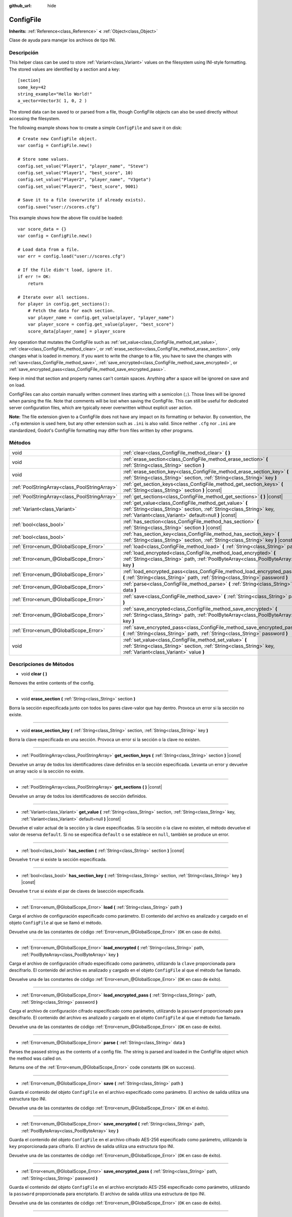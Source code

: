 :github_url: hide

.. Generated automatically by doc/tools/make_rst.py in Godot's source tree.
.. DO NOT EDIT THIS FILE, but the ConfigFile.xml source instead.
.. The source is found in doc/classes or modules/<name>/doc_classes.

.. _class_ConfigFile:

ConfigFile
==========

**Inherits:** :ref:`Reference<class_Reference>` **<** :ref:`Object<class_Object>`

Clase de ayuda para manejar los archivos de tipo INI.

Descripción
----------------------

This helper class can be used to store :ref:`Variant<class_Variant>` values on the filesystem using INI-style formatting. The stored values are identified by a section and a key:

::

    [section]
    some_key=42
    string_example="Hello World!"
    a_vector=Vector3( 1, 0, 2 )

The stored data can be saved to or parsed from a file, though ConfigFile objects can also be used directly without accessing the filesystem.

The following example shows how to create a simple ``ConfigFile`` and save it on disk:

::

    # Create new ConfigFile object.
    var config = ConfigFile.new()
    
    # Store some values.
    config.set_value("Player1", "player_name", "Steve")
    config.set_value("Player1", "best_score", 10)
    config.set_value("Player2", "player_name", "V3geta")
    config.set_value("Player2", "best_score", 9001)
    
    # Save it to a file (overwrite if already exists).
    config.save("user://scores.cfg")

This example shows how the above file could be loaded:

::

    var score_data = {}
    var config = ConfigFile.new()
    
    # Load data from a file.
    var err = config.load("user://scores.cfg")
    
    # If the file didn't load, ignore it.
    if err != OK:
        return
    
    # Iterate over all sections.
    for player in config.get_sections():
        # Fetch the data for each section.
        var player_name = config.get_value(player, "player_name")
        var player_score = config.get_value(player, "best_score")
        score_data[player_name] = player_score

Any operation that mutates the ConfigFile such as :ref:`set_value<class_ConfigFile_method_set_value>`, :ref:`clear<class_ConfigFile_method_clear>`, or :ref:`erase_section<class_ConfigFile_method_erase_section>`, only changes what is loaded in memory. If you want to write the change to a file, you have to save the changes with :ref:`save<class_ConfigFile_method_save>`, :ref:`save_encrypted<class_ConfigFile_method_save_encrypted>`, or :ref:`save_encrypted_pass<class_ConfigFile_method_save_encrypted_pass>`.

Keep in mind that section and property names can't contain spaces. Anything after a space will be ignored on save and on load.

ConfigFiles can also contain manually written comment lines starting with a semicolon (``;``). Those lines will be ignored when parsing the file. Note that comments will be lost when saving the ConfigFile. This can still be useful for dedicated server configuration files, which are typically never overwritten without explicit user action.

\ **Note:** The file extension given to a ConfigFile does not have any impact on its formatting or behavior. By convention, the ``.cfg`` extension is used here, but any other extension such as ``.ini`` is also valid. Since neither ``.cfg`` nor ``.ini`` are standardized, Godot's ConfigFile formatting may differ from files written by other programs.

Métodos
--------------

+-----------------------------------------------+------------------------------------------------------------------------------------------------------------------------------------------------------------------------------------------+
| void                                          | :ref:`clear<class_ConfigFile_method_clear>` **(** **)**                                                                                                                                  |
+-----------------------------------------------+------------------------------------------------------------------------------------------------------------------------------------------------------------------------------------------+
| void                                          | :ref:`erase_section<class_ConfigFile_method_erase_section>` **(** :ref:`String<class_String>` section **)**                                                                              |
+-----------------------------------------------+------------------------------------------------------------------------------------------------------------------------------------------------------------------------------------------+
| void                                          | :ref:`erase_section_key<class_ConfigFile_method_erase_section_key>` **(** :ref:`String<class_String>` section, :ref:`String<class_String>` key **)**                                     |
+-----------------------------------------------+------------------------------------------------------------------------------------------------------------------------------------------------------------------------------------------+
| :ref:`PoolStringArray<class_PoolStringArray>` | :ref:`get_section_keys<class_ConfigFile_method_get_section_keys>` **(** :ref:`String<class_String>` section **)** |const|                                                                |
+-----------------------------------------------+------------------------------------------------------------------------------------------------------------------------------------------------------------------------------------------+
| :ref:`PoolStringArray<class_PoolStringArray>` | :ref:`get_sections<class_ConfigFile_method_get_sections>` **(** **)** |const|                                                                                                            |
+-----------------------------------------------+------------------------------------------------------------------------------------------------------------------------------------------------------------------------------------------+
| :ref:`Variant<class_Variant>`                 | :ref:`get_value<class_ConfigFile_method_get_value>` **(** :ref:`String<class_String>` section, :ref:`String<class_String>` key, :ref:`Variant<class_Variant>` default=null **)** |const| |
+-----------------------------------------------+------------------------------------------------------------------------------------------------------------------------------------------------------------------------------------------+
| :ref:`bool<class_bool>`                       | :ref:`has_section<class_ConfigFile_method_has_section>` **(** :ref:`String<class_String>` section **)** |const|                                                                          |
+-----------------------------------------------+------------------------------------------------------------------------------------------------------------------------------------------------------------------------------------------+
| :ref:`bool<class_bool>`                       | :ref:`has_section_key<class_ConfigFile_method_has_section_key>` **(** :ref:`String<class_String>` section, :ref:`String<class_String>` key **)** |const|                                 |
+-----------------------------------------------+------------------------------------------------------------------------------------------------------------------------------------------------------------------------------------------+
| :ref:`Error<enum_@GlobalScope_Error>`         | :ref:`load<class_ConfigFile_method_load>` **(** :ref:`String<class_String>` path **)**                                                                                                   |
+-----------------------------------------------+------------------------------------------------------------------------------------------------------------------------------------------------------------------------------------------+
| :ref:`Error<enum_@GlobalScope_Error>`         | :ref:`load_encrypted<class_ConfigFile_method_load_encrypted>` **(** :ref:`String<class_String>` path, :ref:`PoolByteArray<class_PoolByteArray>` key **)**                                |
+-----------------------------------------------+------------------------------------------------------------------------------------------------------------------------------------------------------------------------------------------+
| :ref:`Error<enum_@GlobalScope_Error>`         | :ref:`load_encrypted_pass<class_ConfigFile_method_load_encrypted_pass>` **(** :ref:`String<class_String>` path, :ref:`String<class_String>` password **)**                               |
+-----------------------------------------------+------------------------------------------------------------------------------------------------------------------------------------------------------------------------------------------+
| :ref:`Error<enum_@GlobalScope_Error>`         | :ref:`parse<class_ConfigFile_method_parse>` **(** :ref:`String<class_String>` data **)**                                                                                                 |
+-----------------------------------------------+------------------------------------------------------------------------------------------------------------------------------------------------------------------------------------------+
| :ref:`Error<enum_@GlobalScope_Error>`         | :ref:`save<class_ConfigFile_method_save>` **(** :ref:`String<class_String>` path **)**                                                                                                   |
+-----------------------------------------------+------------------------------------------------------------------------------------------------------------------------------------------------------------------------------------------+
| :ref:`Error<enum_@GlobalScope_Error>`         | :ref:`save_encrypted<class_ConfigFile_method_save_encrypted>` **(** :ref:`String<class_String>` path, :ref:`PoolByteArray<class_PoolByteArray>` key **)**                                |
+-----------------------------------------------+------------------------------------------------------------------------------------------------------------------------------------------------------------------------------------------+
| :ref:`Error<enum_@GlobalScope_Error>`         | :ref:`save_encrypted_pass<class_ConfigFile_method_save_encrypted_pass>` **(** :ref:`String<class_String>` path, :ref:`String<class_String>` password **)**                               |
+-----------------------------------------------+------------------------------------------------------------------------------------------------------------------------------------------------------------------------------------------+
| void                                          | :ref:`set_value<class_ConfigFile_method_set_value>` **(** :ref:`String<class_String>` section, :ref:`String<class_String>` key, :ref:`Variant<class_Variant>` value **)**                |
+-----------------------------------------------+------------------------------------------------------------------------------------------------------------------------------------------------------------------------------------------+

Descripciones de Métodos
------------------------------------------------

.. _class_ConfigFile_method_clear:

- void **clear** **(** **)**

Removes the entire contents of the config.

----

.. _class_ConfigFile_method_erase_section:

- void **erase_section** **(** :ref:`String<class_String>` section **)**

Borra la sección especificada junto con todos los pares clave-valor que hay dentro. Provoca un error si la sección no existe.

----

.. _class_ConfigFile_method_erase_section_key:

- void **erase_section_key** **(** :ref:`String<class_String>` section, :ref:`String<class_String>` key **)**

Borra la clave especificada en una sección. Provoca un error si la sección o la clave no existen.

----

.. _class_ConfigFile_method_get_section_keys:

- :ref:`PoolStringArray<class_PoolStringArray>` **get_section_keys** **(** :ref:`String<class_String>` section **)** |const|

Devuelve un array de todos los identificadores clave definidos en la sección especificada. Levanta un error y devuelve un array vacío si la sección no existe.

----

.. _class_ConfigFile_method_get_sections:

- :ref:`PoolStringArray<class_PoolStringArray>` **get_sections** **(** **)** |const|

Devuelve un array de todos los identificadores de sección definidos.

----

.. _class_ConfigFile_method_get_value:

- :ref:`Variant<class_Variant>` **get_value** **(** :ref:`String<class_String>` section, :ref:`String<class_String>` key, :ref:`Variant<class_Variant>` default=null **)** |const|

Devuelve el valor actual de la sección y la clave especificadas. Si la sección o la clave no existen, el método devuelve el valor de reserva ``default``. Si no se especifica ``default`` o se establece en ``null``, también se produce un error.

----

.. _class_ConfigFile_method_has_section:

- :ref:`bool<class_bool>` **has_section** **(** :ref:`String<class_String>` section **)** |const|

Devuelve ``true`` si existe la sección especificada.

----

.. _class_ConfigFile_method_has_section_key:

- :ref:`bool<class_bool>` **has_section_key** **(** :ref:`String<class_String>` section, :ref:`String<class_String>` key **)** |const|

Devuelve ``true`` si existe el par de claves de lasección especificada.

----

.. _class_ConfigFile_method_load:

- :ref:`Error<enum_@GlobalScope_Error>` **load** **(** :ref:`String<class_String>` path **)**

Carga el archivo de configuración especificado como parámetro. El contenido del archivo es analizado y cargado en el objeto ``ConfigFile`` al que se llamó el método.

Devuelve una de las constantes de código :ref:`Error<enum_@GlobalScope_Error>` (``OK`` en caso de éxito).

----

.. _class_ConfigFile_method_load_encrypted:

- :ref:`Error<enum_@GlobalScope_Error>` **load_encrypted** **(** :ref:`String<class_String>` path, :ref:`PoolByteArray<class_PoolByteArray>` key **)**

Carga el archivo de configuración cifrado especificado como parámetro, utilizando la ``clave`` proporcionada para descifrarlo. El contenido del archivo es analizado y cargado en el objeto ``ConfigFile`` al que el método fue llamado.

Devuelve una de las constantes de código :ref:`Error<enum_@GlobalScope_Error>` (``OK`` en caso de éxito).

----

.. _class_ConfigFile_method_load_encrypted_pass:

- :ref:`Error<enum_@GlobalScope_Error>` **load_encrypted_pass** **(** :ref:`String<class_String>` path, :ref:`String<class_String>` password **)**

Carga el archivo de configuración cifrado especificado como parámetro, utilizando la ``password`` proporcionado para descifrarlo. El contenido del archivo es analizado y cargado en el objeto ``ConfigFile`` al que el método fue llamado.

Devuelve una de las constantes de código :ref:`Error<enum_@GlobalScope_Error>` (``OK`` en caso de éxito).

----

.. _class_ConfigFile_method_parse:

- :ref:`Error<enum_@GlobalScope_Error>` **parse** **(** :ref:`String<class_String>` data **)**

Parses the passed string as the contents of a config file. The string is parsed and loaded in the ConfigFile object which the method was called on.

Returns one of the :ref:`Error<enum_@GlobalScope_Error>` code constants (``OK`` on success).

----

.. _class_ConfigFile_method_save:

- :ref:`Error<enum_@GlobalScope_Error>` **save** **(** :ref:`String<class_String>` path **)**

Guarda el contenido del objeto ``ConfigFile`` en el archivo especificado como parámetro. El archivo de salida utiliza una estructura tipo INI.

Devuelve una de las constantes de código :ref:`Error<enum_@GlobalScope_Error>` (``OK`` en el éxito).

----

.. _class_ConfigFile_method_save_encrypted:

- :ref:`Error<enum_@GlobalScope_Error>` **save_encrypted** **(** :ref:`String<class_String>` path, :ref:`PoolByteArray<class_PoolByteArray>` key **)**

Guarda el contenido del objeto ``ConfigFile`` en el archivo cifrado AES-256 especificado como parámetro, utilizando la ``key`` proporcionada para cifrarlo. El archivo de salida utiliza una estructura tipo INI.

Devuelve una de las constantes de código :ref:`Error<enum_@GlobalScope_Error>` (``OK`` en caso de éxito).

----

.. _class_ConfigFile_method_save_encrypted_pass:

- :ref:`Error<enum_@GlobalScope_Error>` **save_encrypted_pass** **(** :ref:`String<class_String>` path, :ref:`String<class_String>` password **)**

Guarda el contenido del objeto ``ConfigFile`` en el archivo encriptado AES-256 especificado como parámetro, utilizando la ``password`` proporcionada para encriptarlo. El archivo de salida utiliza una estructura de tipo INI.

Devuelve una de las constantes de código :ref:`Error<enum_@GlobalScope_Error>` (``OK`` en caso de éxito).

----

.. _class_ConfigFile_method_set_value:

- void **set_value** **(** :ref:`String<class_String>` section, :ref:`String<class_String>` key, :ref:`Variant<class_Variant>` value **)**

Asigna un valor a la clave especificada de la sección especificada. Si la sección o la clave no existen, se crean. Al pasar un valor ``null`` se borra la clave especificada si existe, y se borra la sección si termina vacía una vez que se ha eliminado la clave.

.. |virtual| replace:: :abbr:`virtual (This method should typically be overridden by the user to have any effect.)`
.. |const| replace:: :abbr:`const (This method has no side effects. It doesn't modify any of the instance's member variables.)`
.. |vararg| replace:: :abbr:`vararg (This method accepts any number of arguments after the ones described here.)`
